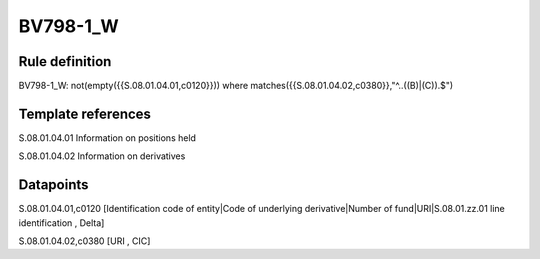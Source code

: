 =========
BV798-1_W
=========

Rule definition
---------------

BV798-1_W: not(empty({{S.08.01.04.01,c0120}}))  where matches({{S.08.01.04.02,c0380}},"^..((B)|(C)).$")


Template references
-------------------

S.08.01.04.01 Information on positions held

S.08.01.04.02 Information on derivatives


Datapoints
----------

S.08.01.04.01,c0120 [Identification code of entity|Code of underlying derivative|Number of fund|URI|S.08.01.zz.01 line identification , Delta]

S.08.01.04.02,c0380 [URI , CIC]




